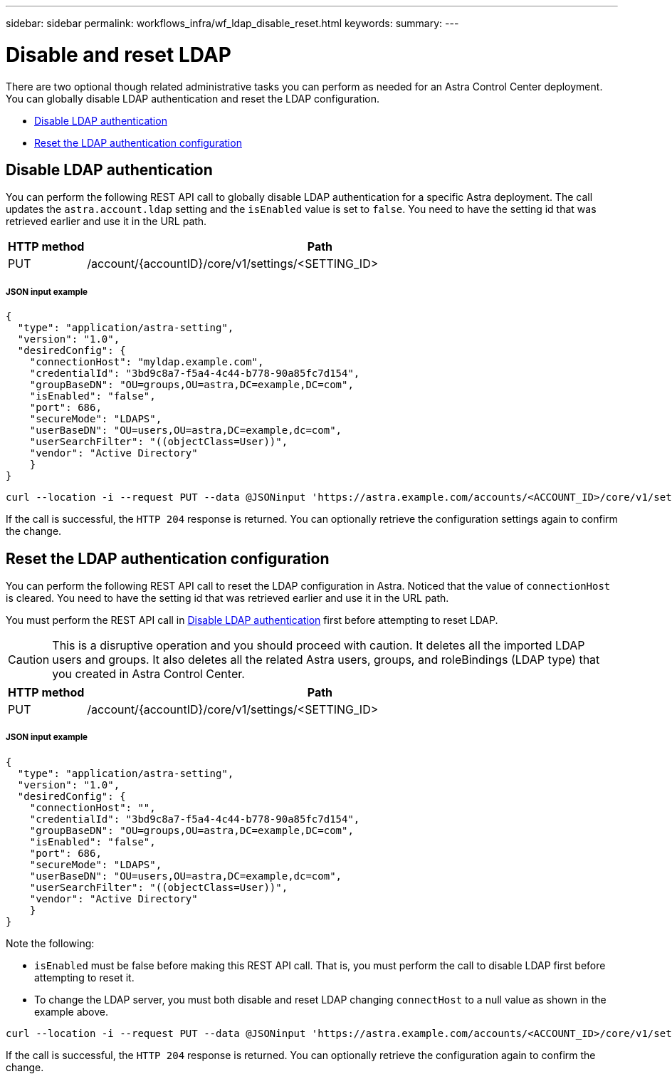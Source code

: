 ---
sidebar: sidebar
permalink: workflows_infra/wf_ldap_disable_reset.html
keywords:
summary:
---

= Disable and reset LDAP
:hardbreaks:
:nofooter:
:icons: font
:linkattrs:
:imagesdir: ./media/

[.lead]
There are two optional though related administrative tasks you can perform as needed for an Astra Control Center deployment. You can globally disable LDAP authentication and reset the LDAP configuration.

* link:../workflows_infra/wf_ldap_disable_reset.html#disable-ldap-authentication[Disable LDAP authentication]
* link:../workflows_infra/wf_ldap_disable_reset.html#reset-the-ldap-authentication-configuration[Reset the LDAP authentication configuration]

== Disable LDAP authentication

You can perform the following REST API call to globally disable LDAP authentication for a specific Astra deployment. The call updates the `astra.account.ldap` setting and the `isEnabled` value is set to `false`. You need to have the setting id that was retrieved earlier and use it in the URL path.

//[cols="25,75"*,options="header"]
[cols="1,6",options="header"]
|===
|HTTP method
|Path
|PUT
|/account/{accountID}/core/v1/settings/<SETTING_ID>
|===

===== JSON input example
[source,json]
{
  "type": "application/astra-setting",
  "version": "1.0",
  "desiredConfig": {
    "connectionHost": "myldap.example.com",
    "credentialId": "3bd9c8a7-f5a4-4c44-b778-90a85fc7d154",
    "groupBaseDN": "OU=groups,OU=astra,DC=example,DC=com",
    "isEnabled": "false",
    "port": 686,
    "secureMode": "LDAPS",
    "userBaseDN": "OU=users,OU=astra,DC=example,dc=com",
    "userSearchFilter": "((objectClass=User))",
    "vendor": "Active Directory"
    }
}

[source,curl]
curl --location -i --request PUT --data @JSONinput 'https://astra.example.com/accounts/<ACCOUNT_ID>/core/v1/settings/<SETTING_ID>' --header 'Content-Type: application/astra-setting+json' --header 'Accept: */*' --header 'Authorization: Bearer <API_TOKEN>'

If the call is successful, the `HTTP 204` response is returned. You can optionally retrieve the configuration settings again to confirm the change.

== Reset the LDAP authentication configuration

You can perform the following REST API call to reset the LDAP configuration in Astra. Noticed that the value of `connectionHost` is cleared. You need to have the setting id that was retrieved earlier and use it in the URL path.

You must perform the REST API call in link:../workflows_infra/wf_ldap_disable_reset.html#disable-ldap-authentication[Disable LDAP authentication] first before attempting to reset LDAP.

[CAUTION]
This is a disruptive operation and you should proceed with caution. It deletes all the imported LDAP users and groups. It also deletes all the related Astra users, groups, and roleBindings (LDAP type) that you created in Astra Control Center.

[cols="1,6",options="header"]
|===
|HTTP method
|Path
|PUT
|/account/{accountID}/core/v1/settings/<SETTING_ID>
|===

===== JSON input example
[source,json]
{
  "type": "application/astra-setting",
  "version": "1.0",
  "desiredConfig": {
    "connectionHost": "",
    "credentialId": "3bd9c8a7-f5a4-4c44-b778-90a85fc7d154",
    "groupBaseDN": "OU=groups,OU=astra,DC=example,DC=com",
    "isEnabled": "false",
    "port": 686,
    "secureMode": "LDAPS",
    "userBaseDN": "OU=users,OU=astra,DC=example,dc=com",
    "userSearchFilter": "((objectClass=User))",
    "vendor": "Active Directory"
    }
}

Note the following:

* `isEnabled` must be false before making this REST API call. That is, you must perform the call to disable LDAP first before attempting to reset it.
* To change the LDAP server, you must both disable and reset LDAP changing `connectHost` to a null value as shown in the example above.

[source,curl]
curl --location -i --request PUT --data @JSONinput 'https://astra.example.com/accounts/<ACCOUNT_ID>/core/v1/settings/<SETTING_ID>' --header 'Content-Type: application/astra-setting+json' --header 'Accept: */*' --header 'Authorization: Bearer <API_TOKEN>'

If the call is successful, the `HTTP 204` response is returned. You can optionally retrieve the configuration again to confirm the change.
